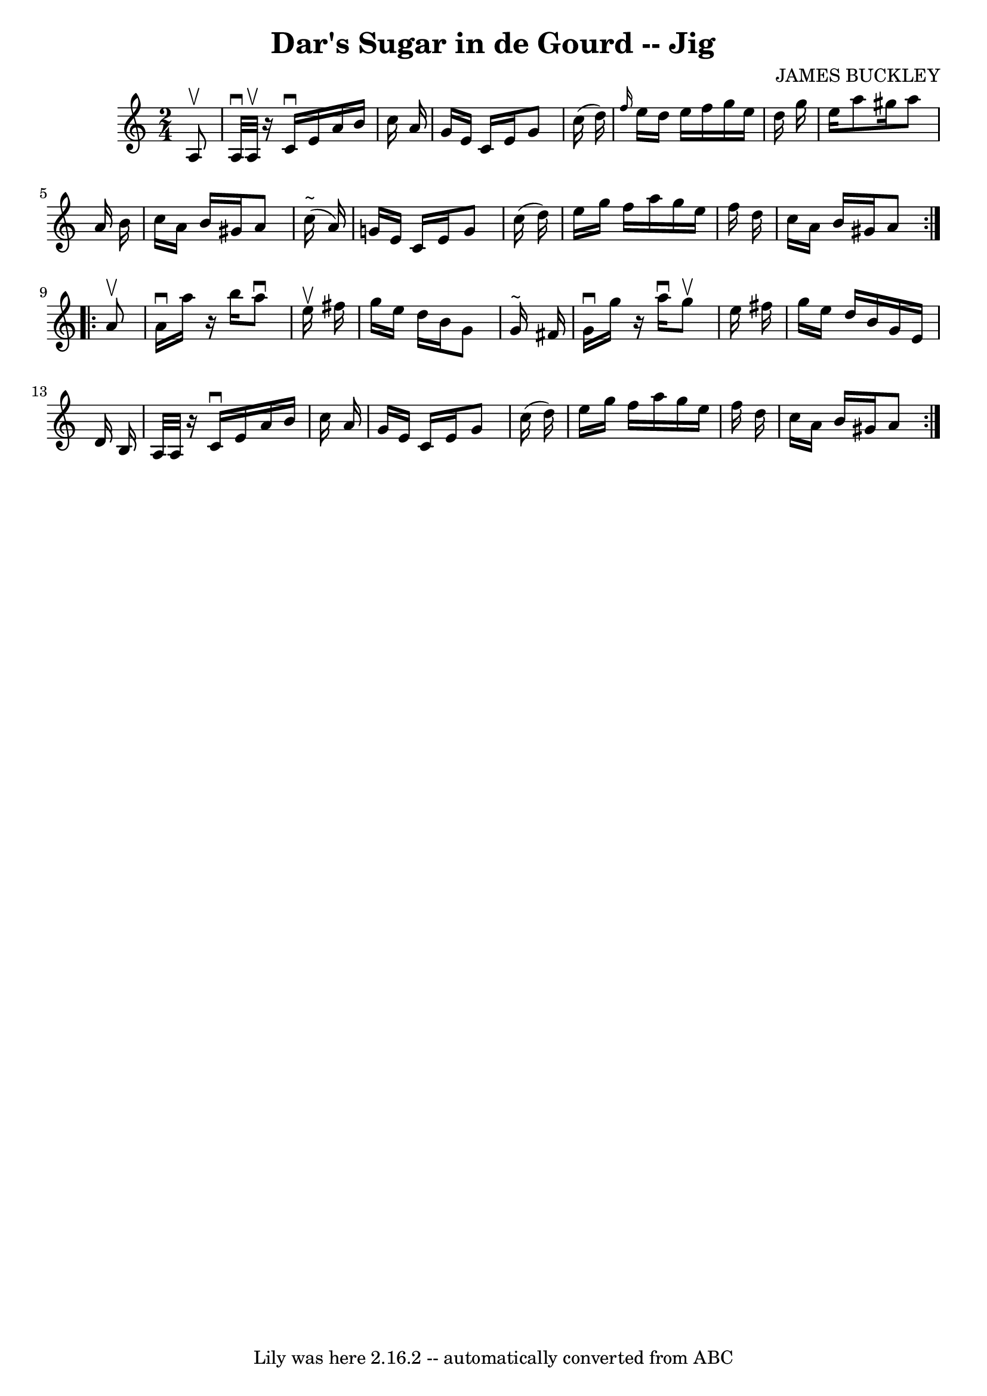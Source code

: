 \version "2.7.40"
\header {
	book = "Ryan's Mammoth Collection"
	composer = "JAMES BUCKLEY"
	crossRefNumber = "1"
	footnotes = "\\\\118 666"
	tagline = "Lily was here 2.16.2 -- automatically converted from ABC"
	title = "Dar's Sugar in de Gourd -- Jig"
}
voicedefault =  {
\set Score.defaultBarType = "empty"

\repeat volta 2 {
\time 2/4 \key a \minor   a8 ^\upbow \bar "|"     a32 ^\downbow   a32 ^\upbow   
r16 c'16 ^\downbow   e'16    a'16    b'16    c''16    a'16    \bar "|"   g'16   
 e'16    c'16    e'16    g'8    c''16 (   d''16  -)   \bar "|" \grace {    
f''16  }   e''16    d''16    e''16    f''16    g''16    e''16    d''16    g''16 
   \bar "|"   e''16    a''8    gis''16    a''8    a'16    b'16    \bar "|"     
c''16    a'16    b'16    gis'16    a'8      c''16 (^"~"    a'16  -)   \bar "|"  
 g'!16    e'16    c'16    e'16    g'8    c''16 (   d''16  -)   \bar "|"   e''16 
   g''16    f''16    a''16    g''16    e''16    f''16    d''16    \bar "|"   
c''16    a'16    b'16    gis'16    a'8  }     \repeat volta 2 {   a'8 ^\upbow 
\bar "|"     a'16 ^\downbow   a''16    r16 b''16    a''8 ^\downbow   e''16 
^\upbow   fis''16    \bar "|"   g''16    e''16    d''16    b'16    g'8    g'16 
^"~"    fis'16    \bar "|"   g'16 ^\downbow   g''16    r16 a''16 ^\downbow   
g''8 ^\upbow   e''16    fis''16    \bar "|"   g''16    e''16    d''16    b'16   
 g'16    e'16    d'16    b16    \bar "|"     a32    a32    r16   c'16 ^\downbow 
  e'16    a'16    b'16    c''16    a'16    \bar "|"   g'16    e'16    c'16    
e'16    g'8    c''16 (   d''16  -)   \bar "|"   e''16    g''16    f''16    
a''16    g''16    e''16    f''16    d''16    \bar "|"   c''16    a'16    b'16   
 gis'16    a'8    }   
}

\score{
    <<

	\context Staff="default"
	{
	    \voicedefault 
	}

    >>
	\layout {
	}
	\midi {}
}

